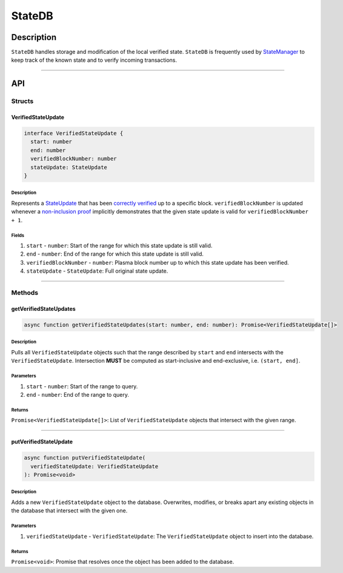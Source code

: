 #######
StateDB
#######

***********
Description
***********
``StateDB`` handles storage and modification of the local verified state. ``StateDB`` is frequently used by `StateManager`_ to keep track of the known state and to verify incoming transactions.

-------------------------------------------------------------------------------


***
API
***

Structs
=======

VerifiedStateUpdate
-------------------

.. code-block:: typescript

   interface VerifiedStateUpdate {
     start: number
     end: number
     verifiedBlockNumber: number
     stateUpdate: StateUpdate
   }

Description
^^^^^^^^^^^
Represents a `StateUpdate`_ that has been `correctly verified`_ up to a specific block. ``verifiedBlockNumber`` is updated whenever a `non-inclusion proof`_ implicitly demonstrates that the given state update is valid for ``verifiedBlockNumber + 1``.

Fields
^^^^^^
1. ``start`` - ``number``: Start of the range for which this state update is still valid.
2. ``end`` - ``number``: End of the range for which this state update is still valid.
3. ``verifiedBlockNumber`` - ``number``: Plasma block number up to which this state update has been verified.
4. ``stateUpdate`` - ``StateUpdate``: Full original state update.


-------------------------------------------------------------------------------

Methods
=======

getVerifiedStateUpdates
-----------------------

.. code-block:: typescript

   async function getVerifiedStateUpdates(start: number, end: number): Promise<VerifiedStateUpdate[]>

Description
^^^^^^^^^^^
Pulls all ``VerifiedStateUpdate`` objects such that the range described by ``start`` and ``end`` intersects with the ``VerifiedStateUpdate``. Intersection **MUST** be computed as start-inclusive and end-exclusive, i.e. ``(start, end]``.

Parameters
^^^^^^^^^^
1. ``start`` - ``number``: Start of the range to query.
2. ``end`` - ``number``: End of the range to query.

Returns
^^^^^^^
``Promise<VerifiedStateUpdate[]>``: List of ``VerifiedStateUpdate`` objects that intersect with the given range.

-------------------------------------------------------------------------------


putVerifiedStateUpdate
----------------------

.. code-block:: typescript

   async function putVerifiedStateUpdate(
     verifiedStateUpdate: VerifiedStateUpdate
   ): Promise<void>

Description
^^^^^^^^^^^
Adds a new ``VerifiedStateUpdate`` object to the database. Overwrites, modifies, or breaks apart any existing objects in the database that intersect with the given one.

Parameters
^^^^^^^^^^
1. ``verifiedStateUpdate`` - ``VerifiedStateUpdate``: The ``VerifiedStateUpdate`` object to insert into the database.

Returns
^^^^^^^
``Promise<void>``: Promise that resolves once the object has been added to the database.


.. _`StateManager`: TODO
.. _`StateUpdate`: TODO
.. _`correctly verified`: TODO
.. _`non-inclusion proof`: TODO


